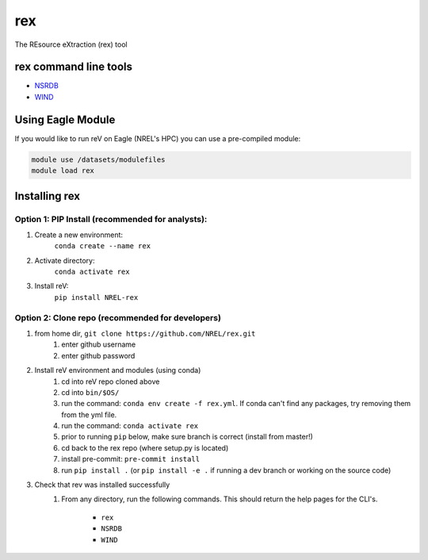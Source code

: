 rex
***

.. image:: https://badge.fury.io/py/NREL-rex.svg
    :target: https://badge.fury.io/py/NREL-rex

.. image:: https://github.com/NREL/rex/workflows/Documentation/badge.svg
    :target: https://nrel.github.io/rex/

.. image:: https://github.com/NREL/rex/workflows/Pytests/badge.svg
    :target: https://github.com/NREL/rex/actions?query=workflow%3A%22Pytests%22

The REsource eXtraction (rex) tool

.. inclusion-intro

rex command line tools
======================

- `NSRDB <https://nrel.github.io/reVX/reVX/reVX.resource.solar_cli.html#nsrdb>`_
- `WIND <https://nrel.github.io/reVX/reVX/reVX.resource.wind_cli.html#wind>`_

Using Eagle Module
==================

If you would like to run reV on Eagle (NREL's HPC) you can use a pre-compiled
module:

.. code-block:: bash

    module use /datasets/modulefiles
    module load rex

Installing rex
==============

Option 1: PIP Install (recommended for analysts):
-------------------------------------------------

1. Create a new environment:
    ``conda create --name rex``
2. Activate directory:
    ``conda activate rex``
3. Install reV:
    ``pip install NREL-rex``

Option 2: Clone repo (recommended for developers)
-------------------------------------------------

1. from home dir, ``git clone https://github.com/NREL/rex.git``
    1) enter github username
    2) enter github password

2. Install reV environment and modules (using conda)
    1) cd into reV repo cloned above
    2) cd into ``bin/$OS/``
    3) run the command: ``conda env create -f rex.yml``. If conda can't find
       any packages, try removing them from the yml file.

    4) run the command: ``conda activate rex``
    5) prior to running ``pip`` below, make sure branch is correct (install
       from master!)

    6) cd back to the rex repo (where setup.py is located)
    7) install pre-commit: ``pre-commit install``
    8) run ``pip install .`` (or ``pip install -e .`` if running a dev branch
       or working on the source code)

3. Check that rev was installed successfully
    1) From any directory, run the following commands. This should return the
       help pages for the CLI's.

        - ``rex``
        - ``NSRDB``
        - ``WIND``
